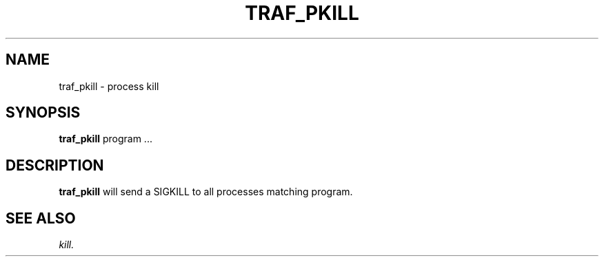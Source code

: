 .\" @@@ START COPYRIGHT @@@
.\"
.\" Licensed to the Apache Software Foundation (ASF) under one
.\" or more contributor license agreements.  See the NOTICE file
.\" distributed with this work for additional information
.\" regarding copyright ownership.  The ASF licenses this file
.\" to you under the Apache License, Version 2.0 (the
.\" "License"); you may not use this file except in compliance
.\" with the License.  You may obtain a copy of the License at
.\"
.\"   http://www.apache.org/licenses/LICENSE-2.0
.\"
.\" Unless required by applicable law or agreed to in writing,
.\" software distributed under the License is distributed on an
.\" "AS IS" BASIS, WITHOUT WARRANTIES OR CONDITIONS OF ANY
.\" KIND, either express or implied.  See the License for the
.\" specific language governing permissions and limitations
.\" under the License.
.\"
.\" @@@ END COPYRIGHT @@@
.\"
.\"#############################################################
.TH TRAF_PKILL 1 "05 May 2010" "SQ scripts" "SQ-SCRIPTS Reference Pages"
.SH NAME
traf_pkill \- process kill
.LP
.SH SYNOPSIS
.B traf_pkill
program
\&.\.\.
.SH DESCRIPTION
.LP
.B traf_pkill
will send a SIGKILL to all processes matching program.
.SH SEE ALSO
.I kill.
